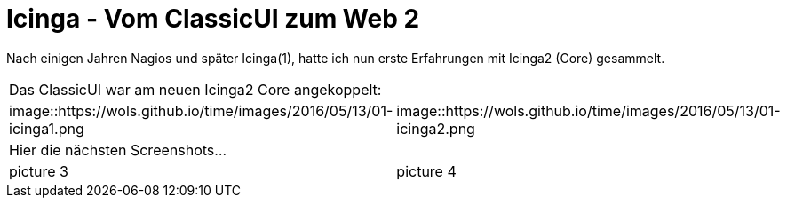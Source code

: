 = Icinga - Vom ClassicUI zum Web 2
:published_at: 2016-05-13
:hp-tags: monitoring, icinga2
:linkattrs:
:toc: macro
:toc-title: Inhalt

Nach einigen Jahren Nagios und später Icinga(1), hatte ich nun erste Erfahrungen mit Icinga2 (Core) gesammelt.


[cols="<,>", frame="none", grid="none"]
|===

2+| Das ClassicUI war am neuen Icinga2 Core angekoppelt:

| image::https://wols.github.io/time/images/2016/05/13/01-icinga1.png
| image::https://wols.github.io/time/images/2016/05/13/01-icinga2.png

2+| Hier die nächsten Screenshots...

| picture 3
| picture 4

|===
